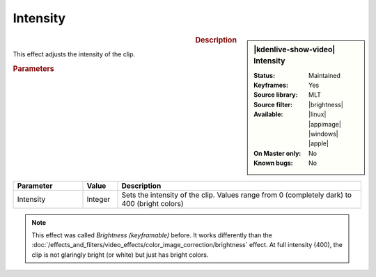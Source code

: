 .. meta::

   :description: Kdenlive Video Effects - Brightness (keyframable)
   :keywords: KDE, Kdenlive, video editor, help, learn, easy, effects, filter, video effects, color and image correction, brightness (keyframable)

   :authors: - Claus Christensen
             - Yuri Chornoivan
             - Ttguy (https://userbase.kde.org/User:Ttguy)
             - Bushuev (https://userbase.kde.org/User:Bushuev)
             - Mmaguire (https://userbase.kde.org/User:Mmaguire)
             - Bernd Jordan (https://discuss.kde.org/u/berndmj)

   :license: Creative Commons License SA 4.0


.. |brightness| raw:: html

   <a href="https://www.mltframework.org/plugins/FilterBrightness/" target="_blank">brightness</a>


.. ..versionchanged:: 25.04
   Brightness (keyframable --> Intensity)

Intensity
=========

.. figure:: /images/effects_and_compositions/effects-intensity-2504.webp
   :width: 365px
   :figwidth: 365px
   :align: left
   :alt: effects-intensity-2504.webp

.. sidebar:: |kdenlive-show-video| Intensity

   :**Status**:
      Maintained
   :**Keyframes**:
      Yes
   :**Source library**:
      MLT
   :**Source filter**:
      |brightness|
   :**Available**:
      |linux| |appimage| |windows| |apple|
   :**On Master only**:
      No
   :**Known bugs**:
      No

.. rst-class:: clear-both


.. rubric:: Description

This effect adjusts the intensity of the clip.


.. rubric:: Parameters

.. list-table::
   :header-rows: 1
   :width: 100%
   :widths: 20 10 70
   :class: table-wrap

   * - Parameter
     - Value
     - Description
   * - Intensity
     - Integer
     - Sets the intensity of the clip. Values range from 0 (completely dark) to 400 (bright colors)

.. rst-class:: clear-both

.. note:: 
   This effect was called *Brightness (keyframable)* before. It works differently than the :doc:`/effects_and_filters/video_effects/color_image_correction/brightness` effect. At full intensity (400), the clip is not glaringly bright (or white) but just has bright colors.
